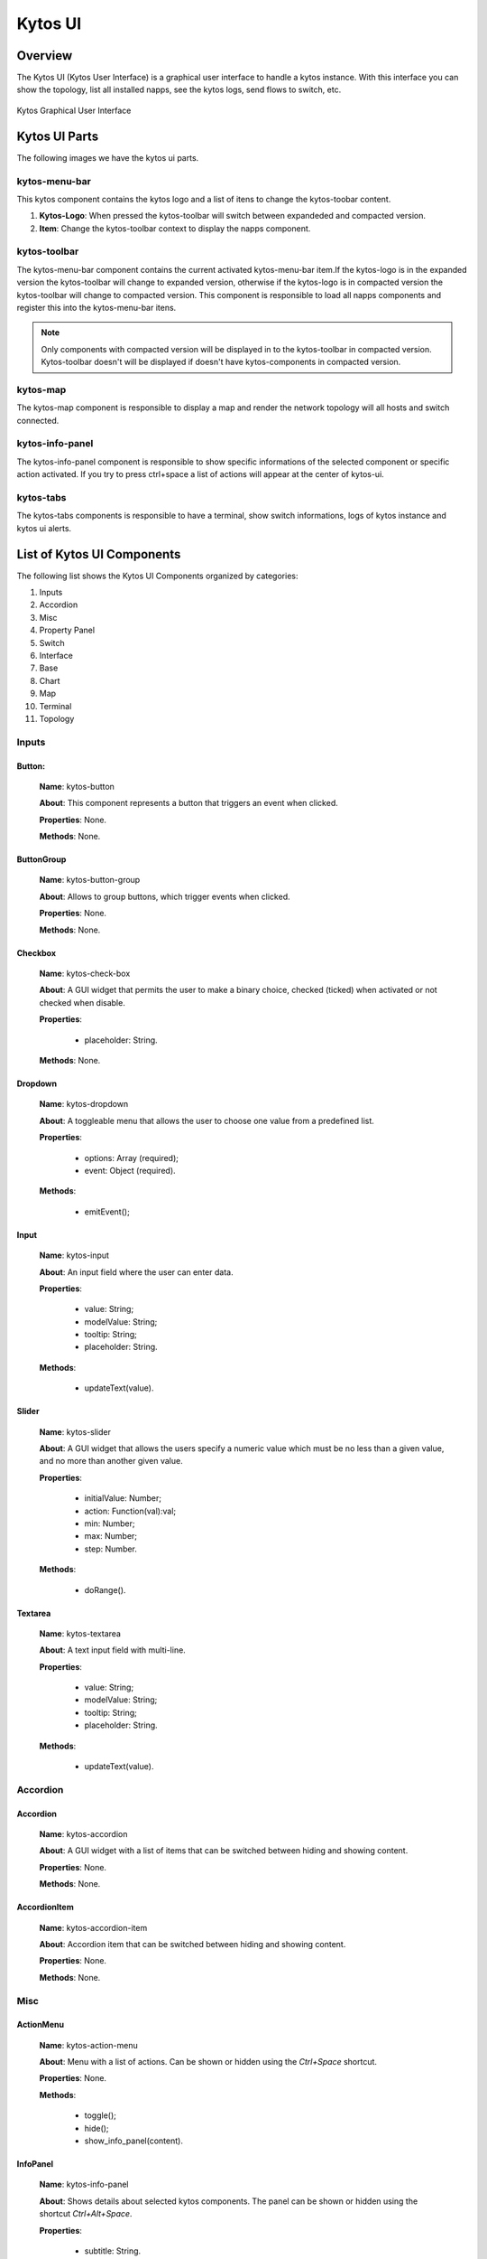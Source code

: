 Kytos UI
########


Overview
********

The Kytos UI (Kytos User Interface) is a graphical user interface to handle a
kytos instance.  With this interface you can show the topology, list all
installed napps, see the kytos logs, send flows to switch, etc.

.. figure:: ./imgs/kytos-ui.png
   :scale: 50 %
   :alt: Kytos Graphical User Interface
   :align: center

   Kytos Graphical User Interface

Kytos UI Parts
**************

The following images we have the kytos ui parts.

.. figure:: ./imgs/kytos-ui-parts.png
   :scale: 50 %
   :alt: Kytos Graphical User Interface
   :align: center



kytos-menu-bar
==============

This kytos component contains the kytos logo and a list of itens to change
the kytos-toobar content.

#. **Kytos-Logo**: When pressed the kytos-toolbar will switch between expandeded and compacted version.
#. **Item**: Change the kytos-toolbar context to display the napps component.


kytos-toolbar
==============

The kytos-menu-bar component contains the current activated kytos-menu-bar item.If the
kytos-logo is in the expanded version the kytos-toolbar will change to expanded
version, otherwise if the kytos-logo is in compacted version the kytos-toolbar
will change to compacted version. This component is responsible to load all
napps components and register this into the kytos-menu-bar itens.



.. note:: Only components with compacted version will be displayed in to the
          kytos-toolbar in compacted version. Kytos-toolbar doesn't will be
          displayed if doesn't have kytos-components in compacted version.

kytos-map
=========

The kytos-map component is responsible to display a map and render the network
topology will all hosts and switch connected.


kytos-info-panel
================

The kytos-info-panel component is responsible to show specific informations of
the selected component or specific action activated. If you try to press
ctrl+space a list of actions will appear at the center of kytos-ui.


kytos-tabs
==========

The kytos-tabs components is responsible to have a terminal,
show switch informations, logs of kytos instance and kytos ui alerts.


List of Kytos UI Components
***************************

The following list shows the Kytos UI Components organized by categories:

#. Inputs
#. Accordion
#. Misc
#. Property Panel
#. Switch
#. Interface
#. Base
#. Chart
#. Map
#. Terminal
#. Topology


Inputs
======

Button:
-------

   **Name**: kytos-button

   **About**: This component represents a button that triggers an event when
   clicked.

   **Properties**: None.

   **Methods**: None.

.. figure:: ./imgs/components/input/kytos-button.png
   :scale: 50 %
   :alt: Button image.
   :align: center


ButtonGroup
-----------

   **Name**: kytos-button-group

   **About**: Allows to group buttons, which trigger events when clicked.

   **Properties**: None.

   **Methods**: None.

.. figure:: ./imgs/components/input/kytos-button-group.png
   :scale: 50 %
   :alt:  ButtonGroup image.
   :align: center


Checkbox
--------

   **Name**: kytos-check-box

   **About**: A GUI widget that permits the user to make a binary choice, checked (ticked) when activated or not checked when disable.

   **Properties**:

      * placeholder: String.

   **Methods**: None.

.. .. figure:: ./imgs/components/input/kytos-checkbox.png
   :scale: 50 %
   :alt: Checkbox image.
   :align: center

.. Example:


Dropdown
--------

   **Name**: kytos-dropdown

   **About**: A toggleable menu that allows the user to choose one value from a predefined list.

   **Properties**:

      * options: Array (required);
      * event: Object (required).

   **Methods**:

      * emitEvent();

.. figure:: ./imgs/components/input/kytos-dropdown.png
   :scale: 50 %
   :alt: Dropdown image.
   :align: center

Input
-----

   **Name**: kytos-input

   **About**: An input field where the user can enter data.

   **Properties**:

      * value: String;
      * modelValue: String;
      * tooltip: String;
      * placeholder: String.

   **Methods**:

      * updateText(value).

.. figure:: ./imgs/components/input/kytos-input.png
   :scale: 50 %
   :alt: Input image.
   :align: center


Slider
------

   **Name**: kytos-slider

   **About**: A GUI widget that allows the users specify a numeric value which must be no less than a given value, and no more than another given value.

   **Properties**:

      * initialValue: Number;
      * action: Function(val):val;
      * min: Number;
      * max: Number;
      * step: Number.

   **Methods**:

      * doRange().

.. figure:: ./imgs/components/input/kytos-slider.png
   :scale: 50 %
   :alt: Slider image.
   :align: center

Textarea
--------

   **Name**: kytos-textarea

   **About**: A text input field with multi-line.

   **Properties**:

      * value: String;
      * modelValue: String;
      * tooltip: String;
      * placeholder: String.

   **Methods**:

      * updateText(value).

.. .. figure:: ./imgs/components/input/kytos-textarea.png
   :scale: 50 %
   :alt: Textarea image.
   :align: center


Accordion
=========

Accordion
---------

   **Name**: kytos-accordion

   **About**: A GUI widget with a list of items that can be switched between hiding and showing content.

   **Properties**: None.

   **Methods**: None.

.. figure:: ./imgs/components/accordion/kytos-accordion.png
   :scale: 50 %
   :alt: Accordion image.
   :align: center

AccordionItem
--------------

   **Name**: kytos-accordion-item

   **About**: Accordion item that can be switched between hiding and showing content.

   **Properties**: None.

   **Methods**: None.

.. figure:: ./imgs/components/accordion/kytos-accordion-item.png
   :scale: 50 %
   :alt: AccordionItem image.
   :align: center

Misc
====

ActionMenu
----------

   **Name**: kytos-action-menu

   **About**: Menu with a list of actions. Can be shown or hidden using the *Ctrl+Space* shortcut.

   **Properties**: None.

   **Methods**:

      * toggle();
      * hide();
      * show_info_panel(content).

.. figure:: ./imgs/components/misc/kytos-action-menu.png
   :scale: 50 %
   :alt: ActionMenu image.
   :align: center

InfoPanel
---------

   **Name**: kytos-info-panel

   **About**: Shows details about selected kytos components. The panel can be shown or hidden using the shortcut *Ctrl+Alt+Space*.

   **Properties**:

      * subtitle: String.

   **Methods**:

      * toggle();
      * hide();
      * show(content);
      * register_listeners().

.. figure:: ./imgs/components/misc/kytos-info-panel.png
   :scale: 50 %
   :alt: infopanel image.
   :align: center

StatusBar
---------

   **Name**: kytos-status-bar

   **About**: A tabbed bar such as a Terminal, Switches, Logging, Notifications and System Information.

   **Properties**: None.

   **Methods**:

      * display_messages();
      * get_terminal();
      * set_status(message, error=false);
      * register_listeners().

.. figure:: ./imgs/components/misc/kytos-status-bar.png
   :scale: 50 %
   :alt: StatusBar image.
   :align: center

Property Panel
==============

PropertyPanel
-------------

   **Name**: kytos-property-panel

   **About**: This component allows to create a table with two columns ( *name* and *value*). Each row in the table is a ``kytos-property-panel-item`` component, with the *value* and *name*.

   **Properties**: None.

   **Methods**: None.

    .. figure:: ./imgs/components/ppanel/kytos-property-panel.png
       :scale: 50 %
       :alt: PropertyPanel image.
       :align: center

PropertyPanelItem
-----------------

   **Name**: kytos-property-panel-item

   **About**: This component create a row in the table (``kytos-property-panel``) with two columns, *name* and *value*.

   **Properties**:

      * name: String (required);
      * value: [String, Number] (required).

   **Methods**: None.

.. figure:: ./imgs/components/ppanel/kytos-property-panel-item.png
   :scale: 50 %
   :alt: PropertyPanelItem image.
   :align: center

Switch
======

Flow
----

   **Name**: kytos-flow

   **About**: Representation of flows between interfaces.

   **Properties**:

      * content: Object (required).

   **Methods**:

      * get_plot_selector();
      * update_chart().

.. .. figure:: ./imgs/components/switch/kytos-flow.png
   :scale: 50 %
   :alt: Flow image.
   :align: center

Interface
---------

   **Name**: kytos-interface

   **About**: Representation of the interfaces (hardware) used.

   **Properties**:

         * name: String (required);
         * mac: String (required);
         * speed: Number;
         * port_number: Number (required);

         * interface_id: String (required).

   **Methods**:
      * open_interface();
      * parseInterfaceData (data);
      * update_chart();


Base
====

KytosBase
----------
   **Name**: KytosBase

   **About**: A base components used by kytos.

   **Properties**:
      * *title*: String
      * *tooltip*: String
      * *isDisabled*: Boolean (**default**: False)
   **Methods**:
      * *uuid4*: return a ID following the format: `xxxxxxxx-xxxx-4xxx-yxxx-xxxxxxxxxxxx`

   **data**:
      * *id*: String

KytosBaseWithIcon
-----------------

   **Name**: KytosBaseWithIcon

   **mixins**: KytosBase

   **About**: A base components used by kytos, with icon in property.

   **Properties**:
      * *icon*: String

   **Components**
      * *icon*: Icon component

Chart
=====
    * `RadarChart`:
    * `Timeseries`:

Logging
=======
    * `Logging-Utils`:
    * `Logging`:

Map
===
    * `Map`:

Terminal
========
    * `Terminal`:

Topology
========
    * `ContextPanel`:
    * `Menubar`:
    * `Toolbar`:
